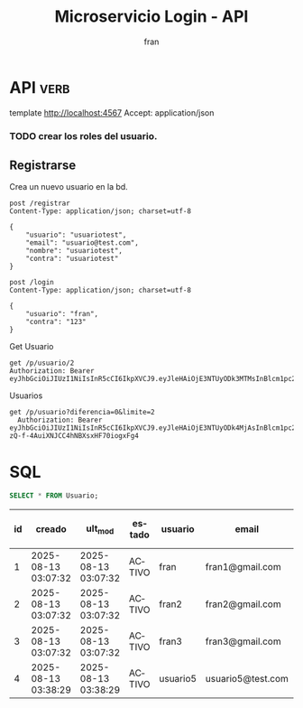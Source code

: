 #+TITLE: Microservicio Login - API
#+AUTHOR: fran
#+LANGUAGE: es
#+STARTUP: content indent showeverything
#+DESCRIPTION: API del microservicio Login
#+OPTIONS: results:nil

* API :verb:
#+PROPERTY: header-args:verb :wrap src ob-verb-response
template http://localhost:4567
Accept: application/json

*** TODO crear los roles del usuario.
** Registrarse
Crea un nuevo usuario en la bd.
#+begin_src verb
  post /registrar
  Content-Type: application/json; charset=utf-8

  {
      "usuario": "usuariotest",
      "email": "usuario@test.com",
      "nombre": "usuariotest",
      "contra": "usuariotest"
  }
#+end_src

#+RESULTS:
#+begin_src ob-verb-response
HTTP/1.1 200 OK
Content-Type: text/plain; charset=UTF-8
Date: Wed, 13 Aug 2025 06:38:29 GMT
Content-Length: 87

usuario5 $2a$15$a2.HbI9hOGPCviTNAR3YXOf8KQn8m0AxusYDfffCgqKGYctLXViYG usuario5@test.com
#+end_src

#+begin_src verb
  post /login
  Content-Type: application/json; charset=utf-8

  {
      "usuario": "fran",
      "contra": "123"
  }
#+end_src

#+RESULTS:
#+begin_src ob-verb-response
HTTP/1.1 200 OK
Content-Type: application/json
Date: Fri, 15 Aug 2025 19:30:20 GMT
Content-Length: 349

{
  "permisos": "USUARIO_ALTA, USUARIO_BAJA, USUARIO_LISTAR, USUARIO_MODIFICAR",
  "rol": "ADMIN",
  "token": "eyJhbGciOiJIUzI1NiIsInR5cCI6IkpXVCJ9.eyJleHAiOjE3NTUyODk4MjAsInBlcm1pc29zIjoiVVNVQVJJT19BTFRBLCBVU1VBUklPX0JBSkEsIFVTVUFSSU9fTElTVEFSLCBVU1VBUklPX01PRElGSUNBUiIsInJvbCI6IkFETUlOIiwidXN1YXJpbyI6ImZyYW4ifQ.W7V9UP3gTU-zQ-f-4AuiXNJCC4hNBXsxHF70iogxFg4"
}
#+end_src

Get Usuario
#+begin_src verb 
  get /p/usuario/2
  Authorization: Bearer eyJhbGciOiJIUzI1NiIsInR5cCI6IkpXVCJ9.eyJleHAiOjE3NTUyODk3MTMsInBlcm1pc29zIjoiVVNVQVJJT19BTFRBLCBVU1VBUklPX0JBSkEsIFVTVUFSSU9fTElTVEFSLCBVU1VBUklPX01PRElGSUNBUiIsInJvbCI6IkFETUlOIiwidXN1YXJpbyI6ImZyYW4ifQ.VjMfuSoK69ydkmY3oMMxEhXvbaGfi2Vkjkxo9GMLBUY
#+end_src

#+RESULTS:
#+begin_src ob-verb-response
HTTP/1.1 200 OK
Content-Type: application/json
Date: Fri, 15 Aug 2025 19:29:54 GMT
Content-Length: 217

{
  "id": 2,
  "usuario": "fran2",
  "contra": "$2a$10$3Y0ACtiagET0hasOs2zs3OXFj18gUGZX247OeNQS6DW0M..IcVbKO",
  "email": "fran2@gmail.com",
  "nombre": null,
  "telefono": null,
  "direccion": null,
  "rol": "EMPLEADO",
  "permisos": "USUARIO_LISTAR"
}
#+end_src

Usuarios
#+begin_src verb 
  get /p/usuario?diferencia=0&limite=2
    Authorization: Bearer eyJhbGciOiJIUzI1NiIsInR5cCI6IkpXVCJ9.eyJleHAiOjE3NTUyODk4MjAsInBlcm1pc29zIjoiVVNVQVJJT19BTFRBLCBVU1VBUklPX0JBSkEsIFVTVUFSSU9fTElTVEFSLCBVU1VBUklPX01PRElGSUNBUiIsInJvbCI6IkFETUlOIiwidXN1YXJpbyI6ImZyYW4ifQ.W7V9UP3gTU-zQ-f-4AuiXNJCC4hNBXsxHF70iogxFg4
#+end_src

#+RESULTS:
#+begin_src ob-verb-response
HTTP/1.1 200 OK
Content-Type: application/json
Date: Fri, 15 Aug 2025 19:30:30 GMT
Content-Length: 479

[
  {
    "id": 1,
    "usuario": "fran",
    "contra": "$2a$10$GwuLXIm2pFBq5KOUc27VjOqiNAv.sQ3rj8YgwooVcF7vxGgeviEr2",
    "email": "fran1@gmail.com",
    "nombre": null,
    "telefono": null,
    "direccion": null,
    "rol": "ADMIN",
    "permisos": "USUARIO_ALTA, USUARIO_BAJA, USUARIO_LISTAR, USUARIO_MODIFICAR"
  },
  {
    "id": 2,
    "usuario": "fran2",
    "contra": "$2a$10$3Y0ACtiagET0hasOs2zs3OXFj18gUGZX247OeNQS6DW0M..IcVbKO",
    "email": "fran2@gmail.com",
    "nombre": null,
    "telefono": null,
    "direccion": null,
    "rol": "EMPLEADO",
    "permisos": "USUARIO_LISTAR"
  }
]
#+end_src
* SQL
#+PROPERTY: header-args:sql :engine mysql :dbhost localhost :dbuser root :dbpassword root :database ServicioLoginDB
#+name: my-query
#+begin_src sql
  SELECT * FROM Usuario;
#+end_src

#+RESULTS: my-query
| id | creado              | ult_mod             | estado | usuario  | email             | contra                                                       | nombre      | telefono | direccion |
|----+---------------------+---------------------+--------+----------+-------------------+--------------------------------------------------------------+-------------+----------+-----------|
|  1 | 2025-08-13 03:07:32 | 2025-08-13 03:07:32 | ACTIVO | fran     | fran1@gmail.com   | $2a$10$GwuLXIm2pFBq5KOUc27VjOqiNAv.sQ3rj8YgwooVcF7vxGgeviEr2 | NULL        | NULL     | NULL      |
|  2 | 2025-08-13 03:07:32 | 2025-08-13 03:07:32 | ACTIVO | fran2    | fran2@gmail.com   | $2a$10$3Y0ACtiagET0hasOs2zs3OXFj18gUGZX247OeNQS6DW0M..IcVbKO | NULL        | NULL     | NULL      |
|  3 | 2025-08-13 03:07:32 | 2025-08-13 03:07:32 | ACTIVO | fran3    | fran3@gmail.com   | $2a$10$idqTko6.OM4hxae7Omn/3OZqCNSUtsnMWWQ2w7G1GaOcqVVdJVc8u | NULL        | NULL     | NULL      |
|  4 | 2025-08-13 03:38:29 | 2025-08-13 03:38:29 | ACTIVO | usuario5 | usuario5@test.com | $2a$15$a2.HbI9hOGPCviTNAR3YXOf8KQn8m0AxusYDfffCgqKGYctLXViYG | usuariotest | NULL     | NULL      |
